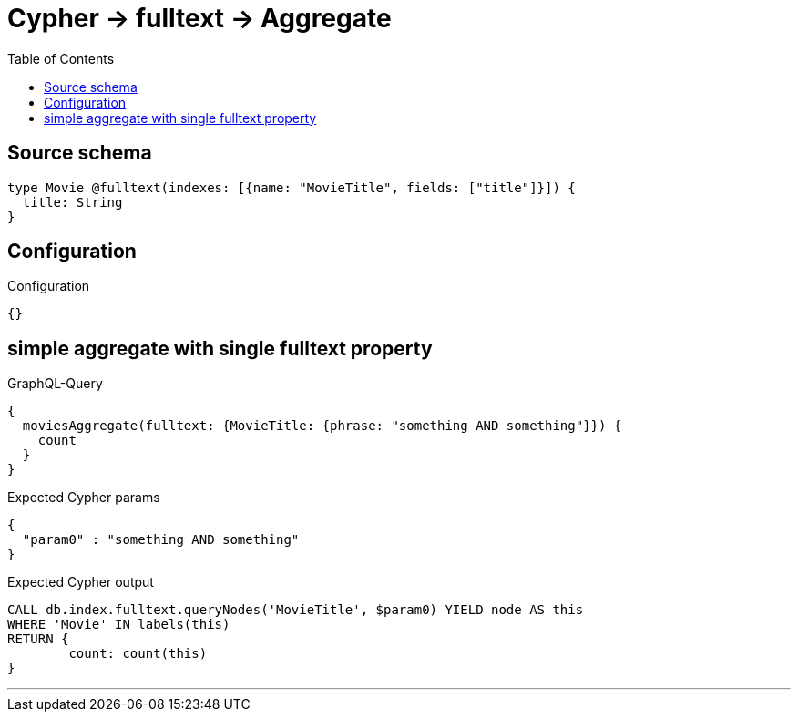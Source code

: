 :toc:

= Cypher -> fulltext -> Aggregate

== Source schema

[source,graphql,schema=true]
----
type Movie @fulltext(indexes: [{name: "MovieTitle", fields: ["title"]}]) {
  title: String
}
----

== Configuration

.Configuration
[source,json,schema-config=true]
----
{}
----
== simple aggregate with single fulltext property

.GraphQL-Query
[source,graphql]
----
{
  moviesAggregate(fulltext: {MovieTitle: {phrase: "something AND something"}}) {
    count
  }
}
----

.Expected Cypher params
[source,json]
----
{
  "param0" : "something AND something"
}
----

.Expected Cypher output
[source,cypher]
----
CALL db.index.fulltext.queryNodes('MovieTitle', $param0) YIELD node AS this
WHERE 'Movie' IN labels(this)
RETURN {
	count: count(this)
}
----

'''

